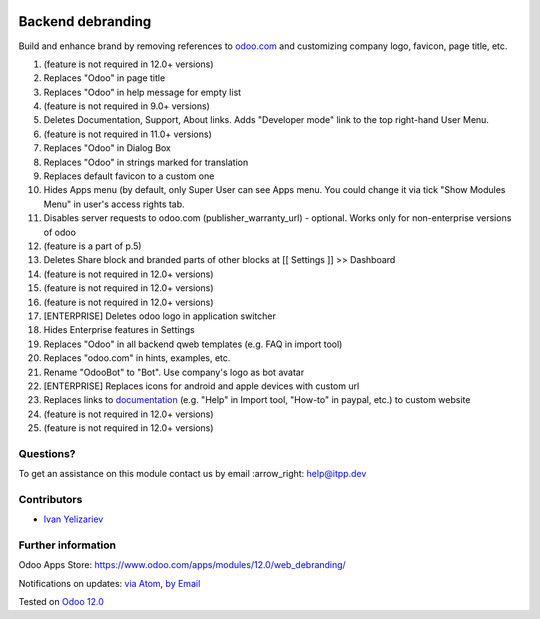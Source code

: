 .. image:: https://itpp.dev/images/infinity-readme.png
   :alt: Tested and maintained by IT Projects Labs
   :target: https://itpp.dev

.. image:: https://img.shields.io/badge/license-MIT-blue.svg
   :target: https://opensource.org/licenses/MIT
   :alt: License: MIT

====================
 Backend debranding
====================

Build and enhance brand by removing references to `odoo.com <https://www.odoo.com/>`__ and customizing company logo, favicon, page title, etc.

1. (feature is not required in 12.0+ versions)
2. Replaces "Odoo" in page title 
3. Replaces "Odoo" in help message for empty list 
4. (feature is not required in 9.0+ versions)
5. Deletes Documentation, Support, About links. Adds "Developer mode" link to the top right-hand User Menu. 
6. (feature is not required in 11.0+ versions)
7. Replaces "Odoo" in Dialog Box 
8. Replaces "Odoo" in strings marked for translation 
9. Replaces default favicon to a custom one 
10. Hides Apps menu (by default, only Super User can see Apps menu. You could change it via tick "Show Modules Menu" in user's access rights tab. 
11. Disables server requests to odoo.com (publisher_warranty_url) - optional. Works only for non-enterprise versions of odoo 
12. (feature is a part of p.5)
13. Deletes Share block and branded parts of other blocks at [[ Settings ]] >> Dashboard 
14. (feature is not required in 12.0+ versions)
15. (feature is not required in 12.0+ versions)
16. (feature is not required in 12.0+ versions)
17. [ENTERPRISE] Deletes odoo logo in application switcher 
18. Hides Enterprise features in Settings 
19. Replaces "Odoo" in all backend qweb templates (e.g. FAQ in import tool) 
20. Replaces "odoo.com" in hints, examples, etc. 
21. Rename "OdooBot" to "Bot". Use company's logo as bot avatar 
22. [ENTERPRISE] Replaces icons for android and apple devices with custom url 
23. Replaces links to `documentation <https://www.odoo.com/documentation>`__ (e.g. "Help" in Import tool, "How-to" in paypal, etc.) to custom website 
24. (feature is not required in 12.0+ versions)
25. (feature is not required in 12.0+ versions)


Questions?
==========

To get an assistance on this module contact us by email :arrow_right: help@itpp.dev

Contributors
============
* `Ivan Yelizariev <https://it-projects.info/team/yelizariev>`__


Further information
===================

Odoo Apps Store: https://www.odoo.com/apps/modules/12.0/web_debranding/


Notifications on updates: `via Atom <https://github.com/it-projects-llc/misc-addons/commits/12.0/web_debranding.atom>`_, `by Email <https://blogtrottr.com/?subscribe=https://github.com/it-projects-llc/misc-addons/commits/12.0/web_debranding.atom>`_

Tested on `Odoo 12.0 <https://github.com/odoo/odoo/commit/288662a9de7420deaf7b13c9a8b1b1b92e15ec1f>`_
